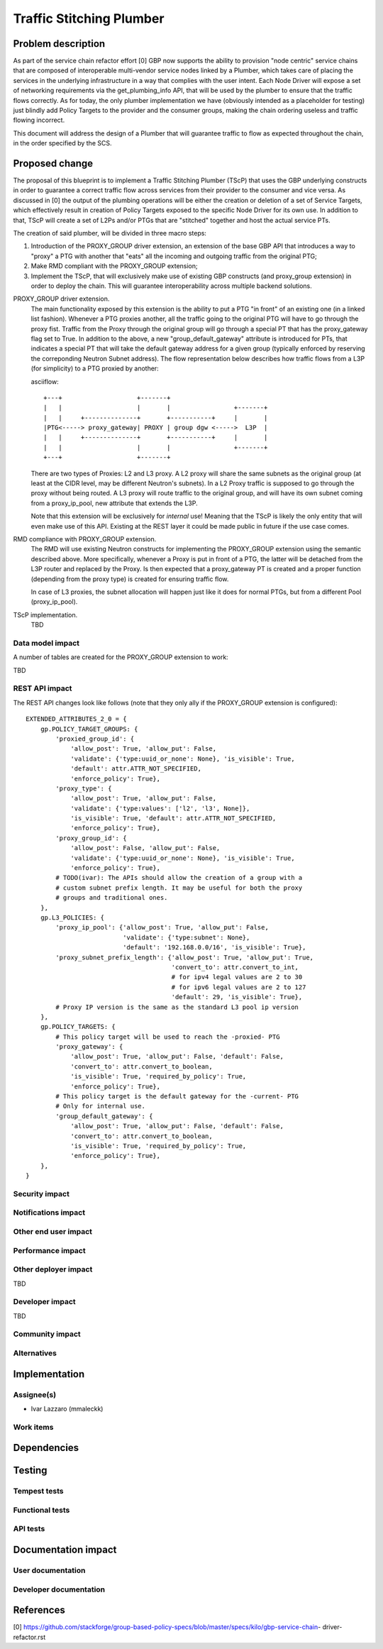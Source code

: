 ..
 This work is licensed under a Creative Commons Attribution 3.0 Unported
 License.

 http://creativecommons.org/licenses/by/3.0/legalcode

==========================================
Traffic Stitching Plumber
==========================================


Problem description
===================
As part of the service chain refactor effort [0] GBP now supports the ability to provision
"node centric" service chains that are composed of interoperable multi-vendor service
nodes linked by a Plumber, which takes care of placing the services in the underlying
infrastructure in a way that complies with the user intent.
Each Node Driver will expose a set of networking requirements via the get_plumbing_info
API, that will be used by the plumber to ensure that the traffic flows correctly.
As for today, the only plumber implementation we have (obviously intended as a placeholder
for testing) just blindly add Policy Targets to the provider and the consumer
groups, making the chain ordering useless and traffic flowing incorrect.

This document will address the design of a Plumber that will guarantee traffic
to flow as expected throughout the chain, in the order specified by the SCS.


Proposed change
===============

The proposal of this blueprint is to implement a Traffic Stitching Plumber (TScP)
that uses the GBP underlying constructs in order to guarantee a correct traffic flow
across services from their provider to the consumer and vice versa.
As discussed in [0] the output of the plumbing operations will be either the creation or
deletion of a set of Service Targets, which effectively result in creation of Policy Targets exposed
to the specific Node Driver for its own use. In addition to that, TScP will create a set of L2Ps
and/or PTGs that are "stitched" together and host the actual service PTs.


The creation of said plumber, will be divided in three macro steps:

1. Introduction of the PROXY_GROUP driver extension, an extension of the base
   GBP API that introduces a way to "proxy" a PTG with another that "eats" all
   the incoming and outgoing traffic from the original PTG;

2. Make RMD compliant with the PROXY_GROUP extension;

3. Implement the TScP, that will exclusively make use of existing GBP constructs
   (and proxy_group extension) in order to deploy the chain. This will guarantee
   interoperability across multiple backend solutions.


PROXY_GROUP driver extension.
    The main functionality exposed by this extension is the ability to put a PTG
    "in front" of an existing one (in a linked list fashion). Whenever a PTG
    proxies another, all the traffic going to the original PTG will have to go
    through the proxy fist. Traffic from the Proxy through the original group will
    go through a special PT that has the proxy_gateway flag set to True.
    In addition to the above, a new "group_default_gateway" attribute is introduced
    for PTs, that indicates a special PT that will take the default gateway address
    for a given group (typically enforced by reserving the correponding Neutron
    Subnet address). The flow representation below describes how traffic flows
    from a L3P (for simplicity) to a PTG proxied by another:

    asciiflow::

     +---+                    +-------+
     |   |                    |       |                 +-------+
     |   |     +--------------+       +-----------+     |       |
     |PTG<-----> proxy_gateway| PROXY | group dgw <----->  L3P  |
     |   |     +--------------+       +-----------+     |       |
     |   |                    |       |                 +-------+
     +---+                    +-------+


    There are two types of Proxies: L2 and L3 proxy. A L2 proxy will share the
    same subnets as the original group (at least at the CIDR level, may be different
    Neutron's subnets). In a L2 Proxy traffic is supposed to go through the proxy
    without being routed. A L3 proxy will route traffic to the original group,
    and will have its own subnet coming from a proxy_ip_pool, new attribute that
    extends the L3P.

    Note that this extension will be exclusively for *internal* use! Meaning that
    the TScP is likely the only entity that will even make use of this API. Existing
    at the REST layer it could be made public in future if the use case comes.


RMD compliance with PROXY_GROUP extension.
    The RMD will use existing Neutron constructs for implementing the PROXY_GROUP
    extension using the semantic described above. More specifically, whenever a
    Proxy is put in front of a PTG, the latter will be detached from the L3P router and
    replaced by the Proxy. Is then expected that a proxy_gateway PT is created and
    a proper function (depending from the proxy type) is created for ensuring traffic
    flow.

    In case of L3 proxies, the subnet allocation will happen just like it does for
    normal PTGs, but from a different Pool (proxy_ip_pool).

TScP implementation.
    TBD


Data model impact
-----------------

A number of tables are created for the PROXY_GROUP extension to work:

TBD

REST API impact
---------------

The REST API changes look like follows (note that they only ally if the PROXY_GROUP
extension is configured)::

 EXTENDED_ATTRIBUTES_2_0 = {
     gp.POLICY_TARGET_GROUPS: {
         'proxied_group_id': {
             'allow_post': True, 'allow_put': False,
             'validate': {'type:uuid_or_none': None}, 'is_visible': True,
             'default': attr.ATTR_NOT_SPECIFIED,
             'enforce_policy': True},
         'proxy_type': {
             'allow_post': True, 'allow_put': False,
             'validate': {'type:values': ['l2', 'l3', None]},
             'is_visible': True, 'default': attr.ATTR_NOT_SPECIFIED,
             'enforce_policy': True},
         'proxy_group_id': {
             'allow_post': False, 'allow_put': False,
             'validate': {'type:uuid_or_none': None}, 'is_visible': True,
             'enforce_policy': True},
         # TODO(ivar): The APIs should allow the creation of a group with a
         # custom subnet prefix length. It may be useful for both the proxy
         # groups and traditional ones.
     },
     gp.L3_POLICIES: {
         'proxy_ip_pool': {'allow_post': True, 'allow_put': False,
                           'validate': {'type:subnet': None},
                           'default': '192.168.0.0/16', 'is_visible': True},
         'proxy_subnet_prefix_length': {'allow_post': True, 'allow_put': True,
                                        'convert_to': attr.convert_to_int,
                                        # for ipv4 legal values are 2 to 30
                                        # for ipv6 legal values are 2 to 127
                                        'default': 29, 'is_visible': True},
         # Proxy IP version is the same as the standard L3 pool ip version
     },
     gp.POLICY_TARGETS: {
         # This policy target will be used to reach the -proxied- PTG
         'proxy_gateway': {
             'allow_post': True, 'allow_put': False, 'default': False,
             'convert_to': attr.convert_to_boolean,
             'is_visible': True, 'required_by_policy': True,
             'enforce_policy': True},
         # This policy target is the default gateway for the -current- PTG
         # Only for internal use.
         'group_default_gateway': {
             'allow_post': True, 'allow_put': False, 'default': False,
             'convert_to': attr.convert_to_boolean,
             'is_visible': True, 'required_by_policy': True,
             'enforce_policy': True},
     },
 }

Security impact
---------------


Notifications impact
--------------------


Other end user impact
---------------------


Performance impact
------------------


Other deployer impact
---------------------

TBD

Developer impact
----------------

TBD

Community impact
----------------


Alternatives
------------


Implementation
==============

Assignee(s)
-----------

* Ivar Lazzaro (mmaleckk)

Work items
----------


Dependencies
============


Testing
=======

Tempest tests
-------------


Functional tests
----------------


API tests
---------


Documentation impact
====================

User documentation
------------------


Developer documentation
-----------------------


References
==========

[0] https://github.com/stackforge/group-based-policy-specs/blob/master/specs/kilo/gbp-service-chain-
driver-refactor.rst

